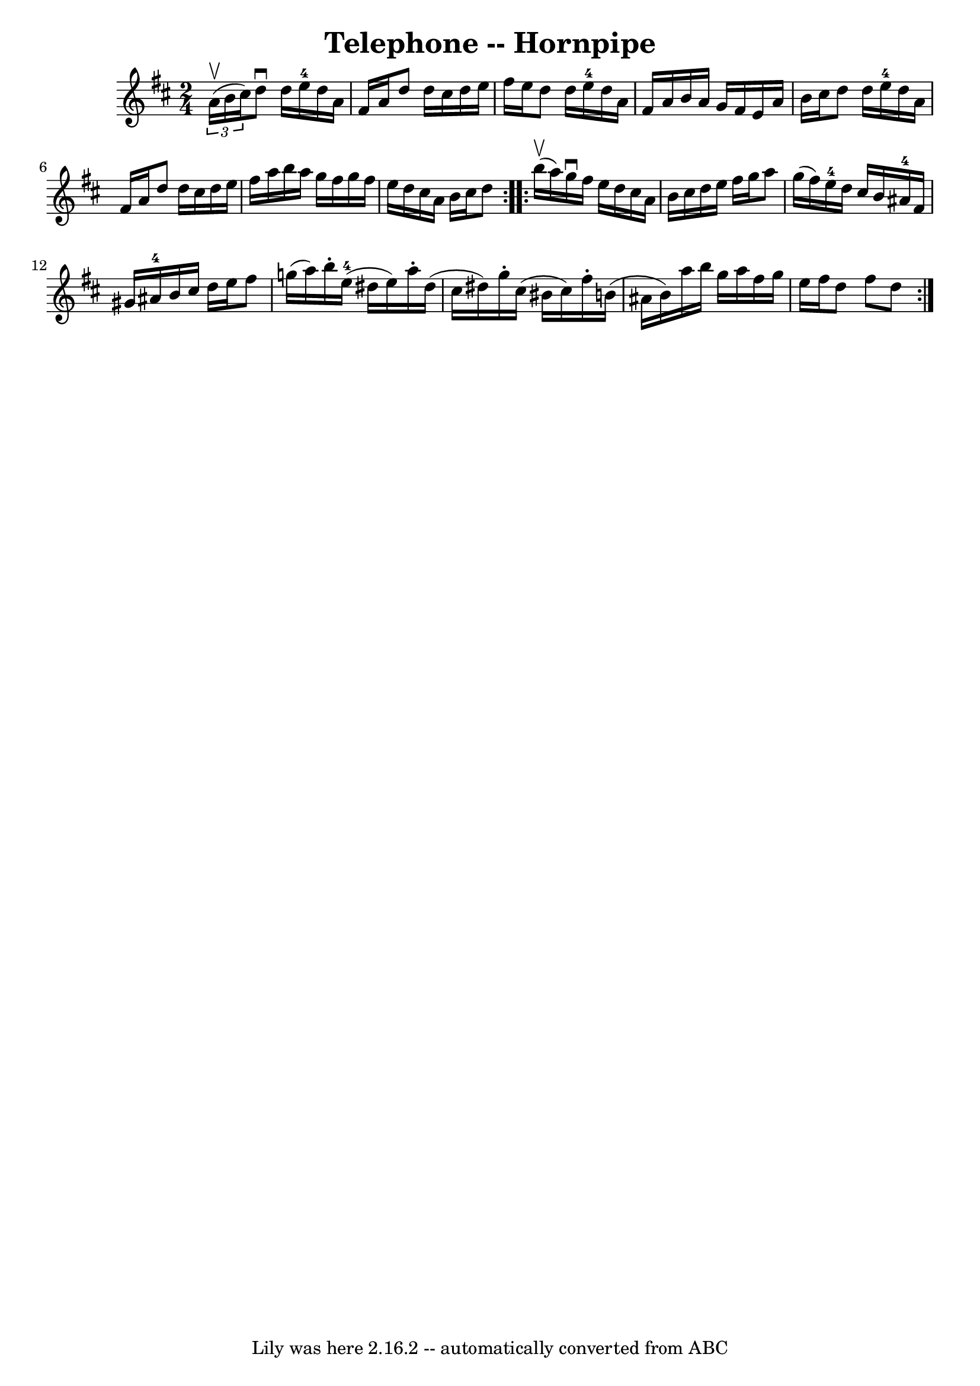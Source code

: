 \version "2.7.40"
\header {
	book = "Cole's 1000 Fiddle Tunes"
	crossRefNumber = "1"
	footnotes = ""
	tagline = "Lily was here 2.16.2 -- automatically converted from ABC"
	title = "Telephone -- Hornpipe"
}
voicedefault =  {
\set Score.defaultBarType = "empty"

\repeat volta 2 {
\time 2/4 \key d \major   \times 2/3 { a'16 (^\upbow b'16 cis''16) } 
|
 d''8^\downbow d''16 e''16-4 d''16 a'16 fis'16    
a'16  |
 d''8 d''16 cis''16 d''16 e''16 fis''16 e''16 
 |
 d''8 d''16 e''16-4 d''16 a'16 fis'16 a'16  
|
 b'16 a'16 g'16 fis'16 e'16 a'16 b'16 cis''16  
|
 d''8 d''16 e''16-4 d''16 a'16 fis'16 a'16  
|
 d''8 d''16 cis''16 d''16 e''16 fis''16 a''16  
|
 b''16 a''16 g''16 fis''16 g''16 fis''16 e''16    
d''16  |
 cis''16 a'16 b'16 cis''16 d''8  }     
\repeat volta 2 { b''16 (^\upbow a''16) |
 g''16^\downbow   
fis''16 e''16 d''16 cis''16 a'16 b'16 cis''16  |
   
d''16 e''16 fis''16 g''16 a''8 g''16 (fis''16) |
    
 e''16-4 d''16 cis''16 b'16 ais'16-4 fis'16 gis'16    
ais'16-4 |
 b'16 cis''16 d''16 e''16 fis''8 g''!16 (
 a''16) |
 b''16 -. e''16-4(dis''16 e''16) a''16 
-. dis''16 (cis''16 dis''16) |
 g''16 -. cis''16 (
bis'16 cis''16) fis''16 -. b'!16 (ais'16 b'16) |
     
a''16 b''16 g''16 a''16 fis''16 g''16 e''16 fis''16  
|
 d''8 fis''8 d''8  }   
}

\score{
    <<

	\context Staff="default"
	{
	    \voicedefault 
	}

    >>
	\layout {
	}
	\midi {}
}
